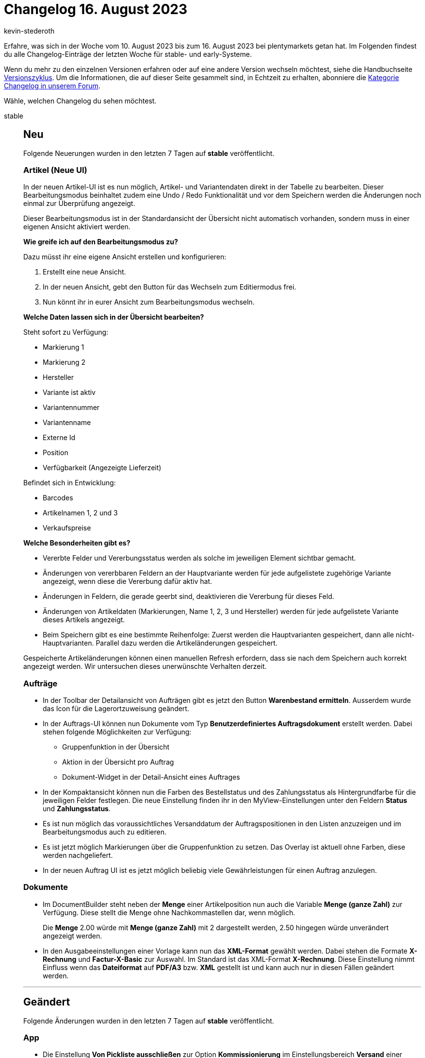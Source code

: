 = Changelog 16. August 2023
:author: kevin-stederoth
:sectnums!:
:page-index: false
:page-aliases: ROOT:changelog.adoc
:startWeekDate: 10. August 2023
:endWeekDate: 16. August 2023

// Ab diesem Eintrag weitermachen: https://forum.plentymarkets.com/t/auftrags-ui-weiterleitung-nach-erstellung-eines-kindauftrags-order-ui-redirect-after-child-order-creation/733183
// Auch folgenden Eintrag beachten: https://forum.plentymarkets.com/t/amazon-neue-versandarten-treueprogramme-priority-und-standard-new-shipping-types-loyalty-programs-priority-and-standard/732905
// Auch folgenden Eintrag beachten: https://forum.plentymarkets.com/t/aenderung-release-des-neuen-login-und-multi-faktor-authentifizierung-change-release-of-the-new-login-and-multi-factor-authentication/732424

Erfahre, was sich in der Woche vom {startWeekDate} bis zum {endWeekDate} bei plentymarkets getan hat. Im Folgenden findest du alle Changelog-Einträge der letzten Woche für stable- und early-Systeme.

Wenn du mehr zu den einzelnen Versionen erfahren oder auf eine andere Version wechseln möchtest, siehe die Handbuchseite xref:business-entscheidungen:versionszyklus.adoc#[Versionszyklus]. Um die Informationen, die auf dieser Seite gesammelt sind, in Echtzeit zu erhalten, abonniere die link:https://forum.plentymarkets.com/c/changelog[Kategorie Changelog in unserem Forum^].

Wähle, welchen Changelog du sehen möchtest.

[tabs]
====
stable::
+
--

:version: stable

[discrete]
== Neu

Folgende Neuerungen wurden in den letzten 7 Tagen auf *{version}* veröffentlicht.

[discrete]
=== Artikel (Neue UI)

In der neuen Artikel-UI ist es nun möglich, Artikel- und Variantendaten direkt in der Tabelle zu bearbeiten. Dieser Bearbeitungsmodus beinhaltet zudem eine Undo / Redo Funktionalität und vor dem Speichern werden die Änderungen noch einmal zur Überprüfung angezeigt.

Dieser Bearbeitungsmodus ist in der Standardansicht der Übersicht nicht automatisch vorhanden, sondern muss in einer eigenen Ansicht aktiviert werden.

*Wie greife ich auf den Bearbeitungsmodus zu?*

Dazu müsst ihr eine eigene Ansicht erstellen und konfigurieren:

. Erstellt eine neue Ansicht.
. In der neuen Ansicht, gebt den Button für das Wechseln zum Editiermodus frei.
. Nun könnt ihr in eurer Ansicht zum Bearbeitungsmodus wechseln.

*Welche Daten lassen sich in der Übersicht bearbeiten?*

Steht sofort zu Verfügung:

* Markierung 1
* Markierung 2
* Hersteller
* Variante ist aktiv
* Variantennummer
* Variantenname
* Externe Id
* Position
* Verfügbarkeit (Angezeigte Lieferzeit)

Befindet sich in Entwicklung:

* Barcodes
* Artikelnamen 1, 2 und 3
* Verkaufspreise

*Welche Besonderheiten gibt es?*

* Vererbte Felder und Vererbungsstatus werden als solche im jeweiligen Element sichtbar gemacht.
* Änderungen von vererbbaren Feldern an der Hauptvariante werden für jede aufgelistete zugehörige Variante angezeigt, wenn diese die Vererbung dafür aktiv hat.
* Änderungen in Feldern, die gerade geerbt sind, deaktivieren die Vererbung für dieses Feld.
* Änderungen von Artikeldaten (Markierungen, Name 1, 2, 3 und Hersteller) werden für jede aufgelistete Variante dieses Artikels angezeigt.
* Beim Speichern gibt es eine bestimmte Reihenfolge: Zuerst werden die Hauptvarianten gespeichert, dann alle nicht-Hauptvarianten. Parallel dazu werden die Artikeländerungen gespeichert.

Gespeicherte Artikeländerungen können einen manuellen Refresh erfordern, dass sie nach dem Speichern auch korrekt angezeigt werden. Wir untersuchen dieses unerwünschte Verhalten derzeit.

[discrete]
=== Aufträge

* In der Toolbar der Detailansicht von Aufträgen gibt es jetzt den Button **Warenbestand ermitteln**.
Ausserdem wurde das Icon für die Lagerortzuweisung geändert.
* In der Auftrags-UI können nun Dokumente vom Typ *Benutzerdefiniertes Auftragsdokument* erstellt werden. Dabei stehen folgende Möglichkeiten zur Verfügung:
** Gruppenfunktion in der Übersicht
** Aktion in der Übersicht pro Auftrag
** Dokument-Widget in der Detail-Ansicht eines Auftrages
* In der Kompaktansicht können nun die Farben des Bestellstatus und des Zahlungsstatus als Hintergrundfarbe für die jeweiligen Felder festlegen. Die neue Einstellung finden ihr in den MyView-Einstellungen unter den Feldern *Status* und *Zahlungsstatus*.
* Es ist nun möglich das voraussichtliches Versanddatum der Auftragspositionen in den Listen anzuzeigen und im Bearbeitungsmodus auch zu editieren.
* Es ist jetzt möglich Markierungen über die Gruppenfunktion zu setzen. Das Overlay ist aktuell ohne Farben, diese werden nachgeliefert.
* In der neuen Auftrag UI ist es jetzt möglich beliebig viele Gewährleistungen für einen Auftrag anzulegen.

[discrete]
=== Dokumente

* Im DocumentBuilder steht neben der *Menge* einer Artikelposition nun auch die Variable *Menge (ganze Zahl)* zur Verfügung. Diese stellt die Menge ohne Nachkommastellen dar, wenn möglich.
+
Die *Menge* 2.00 würde mit *Menge (ganze Zahl)* mit 2 dargestellt werden, 2.50 hingegen würde unverändert angezeigt werden.
* In den Ausgabeeinstellungen einer Vorlage kann nun das *XML-Format* gewählt werden. Dabei stehen die Formate *X-Rechnung* und *Factur-X-Basic* zur Auswahl. Im Standard ist das XML-Format *X-Rechnung*. Diese Einstellung nimmt Einfluss wenn das *Dateiformat* auf *PDF/A3* bzw. *XML* gestellt ist und kann auch nur in diesen Fällen geändert werden.

'''

[discrete]
== Geändert

Folgende Änderungen wurden in den letzten 7 Tagen auf *{version}* veröffentlicht.

[discrete]
=== App

* Die Einstellung *Von Pickliste ausschließen* zur Option *Kommissionierung* im Einstellungsbereich *Versand* einer Variante greift nun auch für die Rollende Kommissionierung in plentyWarehouse. Ist diese Option für die Variante ausgewählt, kann die Variante nun nicht mehr über die rollende Kommissionierung gepickt werden.
+
[IMPORTANT]
.Achtung
======
Artikel die in von der Rollenden Kommissionierung ausgeschlossen werden, dürfen keinen Bestand führen, da es ansonsten nicht möglich ist den Warenausgang vom Transfer-Lagerort zu buchen. Artikel die Bestand führen, müssen also wie bisher auch gepickt werden.
======

[discrete]
=== Dokumente

* Im DocumentBuilder wird der Vorlagenname von Standardvorlagen ab sofort in Systemsprache angelegt, bisher war dieser immer in Englisch.
* Die bestehende Variable `Einheit der Variante` beinhaltet ab jetzt ausschließlich die Einheit selbst ohne informationen über die Menge. Zusätzlich wurden die Variable `VPE` und `VPE * Artikelmenge` äquivalent zu den alten Dokumenteinstellungen eingeführt.

[discrete]
=== Zalando

Das Log-Level des Log-Eintrags für die Bestandsdaten einzelner Varianten wurde auf *debug* geändert, sodass dieser Log-Eintrag jetzt aktiviert werden muss, damit dieser geschrieben wird. Auf diesen Log-Eintrag wurde in unserem link:https://forum.plentymarkets.com/t/671111/5#fragen-antworten-zum-bestandsabgleich-1[Zalando-FAQ^] bei *Wie kann ich die Übertragung der Bestände überprüfen?* verwiesen, welches noch entsprechend angepasst wird.

Grund hierfür ist, dass in einigen Systemen eine extrem große Anzahl von Einträgen generiert hat, was dazu führte, dass die Last auf dem Elastic Search Index unnötig hoch war, was die Performance anderer Prozesse beeinflussen konnte.

Um den Log-Eintrag temporär zu aktivieren, muss man unter *Daten » Log* unterhalb der Suche über den Einstellungs-Button die Logs konfigurieren und dort unter dem Pfad *Plenty » Modules » Zalando » Stock » Services » StockUpdateService* das Log-Level *DEBUG* aktivieren.

'''

[discrete]
== Behoben

Folgende Probleme wurden in den letzten 7 Tagen auf *{version}* behoben.

[discrete]
=== Aufträge

* Das Ticket-Widget wurde für Gastbestellungen nicht angezeigt. Das wurde behoben.
* In der neuen Auftrags-UI wird der Rabatt zurückgesetzt, wenn ein neuer Artikel hinzugefügt wird oder wenn die gültigen Verkaufspreise aktualisiert werden. Dies wurde behoben.
* Der Filter *offen und bestellt* bei den Nachbestellungen hatte nicht funktioniert. Dies wurde behoben.
* In der neuen Auftrag UI wurden große Artikel-IDs abgeschnitten. Dies wurde behoben.
* Beim Erstellen von einem Auftrag aus einem Angebot in der neuen Order UI wurde nicht geprüft, ob ein Bundle oder eine Bundle-Komponente schon im Warenkorb liegt. Dies wurde behoben.
* In der Kompakt-UI wurde bei POS Aufträgen, in bestimmten fällen mit einer Straße dargestellt.
Dies ist nun behoben.
* In der neuen Auftrags-UI, wurde der Status in bestimmten Situationen nach dem Speichern in der UI nicht korrekt angezeigt. Erst durch einen Hard-Reload, wurde vom Auftrag der korrekte Status dargestellt. Zu diesen Verhalten ist es gekommen, wenn der Status beim speichern durch eine Ereignisaktion geändert wurde. Dies ist nun behoben.

[discrete]
=== Ereignisaktionen

* Das Ereignis *Wechsel der Auftragsart* wurde nicht korrekt ausgelöst, wenn der Auftragstyp zwischen Auftrag und Vorbestellung gewechselt wurde. Dies wurde behoben.

[discrete]
=== MyView

* Im Texteditor in MyViews konnte es beim Scrollen in Dropdowns dazu kommen, dass dies nicht wie erwartet funktioniert hat, sowie dass sich Dropdowns überlappen. Dieses Verhalten wurde nun behoben.

[discrete]
=== plentyBI

* Wurde die Kennzahl *Artikel unter Meldebestand (Live)* innerhalb eines Elements vom Typ *Tabelle* auf dem Dashboard dargestellt, funktionierte beim Klicken auf die Tabelleinträge in der Spalte *Dimension* die Weiterleitung in das Tab *Waren » Warenbestände* des entsprechenden Lagers nicht mehr. Dieses Verhalten wurde behoben, sodass diese Links nun wieder ordnungsgemäß funktionieren.

[discrete]
=== Prozesse

* Es konnte vorkommen das die Prozessen zum stillstand kommen wenn man in der Subaktion *Speichern / Drucken* die Sammeldokumente aktiviert hat. Dieser Fehler wurde behoben.

--

early::
+
--

:version: early

[discrete]
== Neu

Folgende Neuerungen wurden in den letzten 7 Tagen auf *{version}* veröffentlicht.

[discrete]
=== Artikel (Neue UI)

* In der Variantenansicht der neuen Artikel-UI werden im Bilderpanel nun zuerst die mit der Variante verknüpften Bilder angezeigt, danach die nicht verknüpften. Zusätzlich sind die verknüpften als auch die unverknüpften Bilder nach Position sortiert.

[discrete]
=== Aufträge

* Es ist nun möglich über die Toolbar der Detailansicht von Aufträgen einen neuen Auftrag zu erstellen. Man kann zwischen den Typen Auftrag, Angebot und Abonnement wählen. Der Punkt Abonnement steht bei Gastbestellungen nicht zur Verfügung.
* In der Kompaktansicht der neuen Auftrag UI ist es jetzt möglich den bezahlten Betrag in Prozent im Titel anzeigen zu lassen.
* In der neuen Auftrag UI werden beim Zurückbuchen von Bestand jetzt auch die Lagerorte mit Bestand und die an der Variante konfigurierten Lagerorte vorgeschlagen.
* Bei der Erstellung eines neuen Auftrags oder bei der Bearbeitung von Auftragspositionen, wurde der Filtern *Lieferanten-Artikel-Nummer* bei der Artikelsuche hinzugefügt.
* Die Eigenschaft *Externe Quellauftrags-ID* wurde für den Export für Aufträge über den Katalog freigegeben.
* In der Auftragsdetailansicht kann jetzt über die Adresse die UmsatzsteuerID geprüft werden.
Dazu einfach zur Adresse navigieren, dort auf das Drei-Punkte Menü klicken und *UmStID überprüfen* auswählen.

[discrete]
=== Dokumente

* In der Nummernkreis-UI wurde ein Filter für aktive/inaktive Nummernkreise hinzugefügt.

[discrete]
=== plentyBI

* Ab sofort steht im Menü *Einrichtung » plentyBI » Kennzahlen* die neue kostenlose Kennzahl *Wareneingänge* zur Verfügung. Diese Kennzahl erlaubt es euch, Daten zu im System vorhandenen Wareneingängen mithilfe verschiedener Kriterien auszuwerten.
** Berechnungsgrundlagen:
*** Umsatz
*** Absatz
** Dimensionen:
*** Erstellungsdatum
*** Lieferant, Erstellungsdatum
*** Lager, Erstellungsdatum
** Filter:
*** Lieferant
*** Lager
*** Artikel ID
*** Varianten ID
* Wird die Kennzahl xref:business-entscheidungen:live-payments.adoc[Zahlungen (Live)] innerhalb einer xref:business-entscheidungen:myview-dashboard.adoc#600[Tabelle] auf dem Dashboard dargestellt, gelangt man per Klick auf den Eintrag in der Spalte *Dimension* nun in das Menü *Aufträge » Zahlungsverkehr*. Dort werden die Zahlungen automatisch nach den entsprechenden Dimensionswerten gefiltert angezeigt.

'''

[discrete]
== Geändert

Folgende Änderungen wurden in den letzten 7 Tagen auf *{version}* veröffentlicht.

[discrete]
=== Aufträge

* Es ist nun auch bei Gutschriften möglich die Variante zuzuordnen oder die Zuordnung aufzuheben.
* Wir haben das Compact View Template *Classic* mit den neuen Features, die wir in den letzten Wochen implementiert haben, wie z.B. die Toolbar im Header, angepasst, so dass es mehr wie das alte UI aussieht.
* Folgende Änderungen wurden an den Gruppenfunktionen vorgenommen:
** Status ändern
*** Man kann nun nach dem Status suchen
*** Die Farben der Statuswerte werden berücksichtigt und angezeigt
** E-Mail-Service
*** Man kann nun nach den Vorlagen suchen
** Markierung ändern
*** Die Färbung der Markierungen wurde implementiert

[discrete]
=== Kaufland

Die SKUs für Kaufland wurden angepasst. Seit der Änderung erhalten alle neu angelegten Varianten über Katalog pro Marktplatz die SKU mit der Endung des jeweiligen Storefronts.

* Für den deutschen Marktplatz wird die SKU mit der Endung `_de` versehen.
* Für den slowakischen Marktplatz wird die SKU mit der Endung `_sk` versehen.
* Für den tschechischen Marktplatz wird die SKU mit der Endung `_cz` versehen.

Die Anpassung der SKUs für Kaufland erfolgt aufgrund der Vorgabe, dass Kaufland ausschließlich eindeutige SKUs über alle Storefronts hinweg erlaubt. Demnach kann dieselbe SKU nicht für alle drei Storefronts (DE, SK und CZ) verwendet werden.

'''

[discrete]
== Behoben

Folgende Probleme wurden in den letzten 7 Tagen auf *{version}* behoben.

[discrete]
=== Artikel

* Unter bestimmten Bedingung kam es vor, dass im Bilderpanel in der Artikel- und Variantenansicht die Bilder nicht gerendert hat. Dieses Problem wurde behoben.

[discrete]
=== Aufträge

* Versuchte man etwas an der Adresse zu ändern, z.B. die E-Mail entfernen, so wurde eine neue identische Adresse mit neuer ID erstellt und zugewiesen. Nun wird in der Regel auch weiterhin eine neue Adresse erstellt, sofern die aktuelle Adresse auch von anderer Stelle referenziert wird, aber die Änderungen werden korrekt übernommen.
* In der Variantensuche (sowohl in der Auftragsbearbeitung als auch in der Auftragserstellung) wurden Artikel, die auch Teil eines Bundels waren, mit einem falschen Wert für den Nettobestand angezeigt. Dies ist nun behoben.
* Wenn während der Auftragsanlage von einem *Angebot* den Tab gewechselt wurde, wurde der Auftragstyp wieder auf *Auftrag* geändert. Dies wurde behoben.
* In der neuen Auftrags-UI wurden die folgenden Fixes hinzugefügt:
** Wenn einige Felder in der KompaktUI entfernt werden und nur die Hälfte des Containers für die Felder im Kompaktmodus verbleibt, bleibt aufgrund einer festen Höhe ein weißer Raum unter den Feldern. Dies wurde behoben.
** Beim Hinzufügen einer Paketnummer für eine Bestellung in der Auftrags-Detailansicht und anschließendem Navigieren zur Auftragsübersicht und Neuladen der Auftragsübersicht wird die Schaltfläche *Sendungsverfolgungslink öffnen* nicht angezeigt. Dies wurde behoben.
** In der Auftragsdetailansicht werden die Auftragspositionen aufgrund einer in der Anfrage verwendeten Beziehung geladen, obwohl sie nicht mehr benötigt werden. Dies wurde behoben.
** In der Auftragsdetailansicht, wurde das Menü *Waren zurückbuchen* in der Toolbar nicht geschlossen, wenn ein Eintrag gewählt wurde. Dies wurde behoben.
** In einer duplizierten Registerkarte der Order-UI wurden nicht alle Elemente korrekt angezeigt. Dies wurde behoben.
* Die folgenden Korrekturen wurden für die Tabelle des Warenkorbs bei der Erstellung eines neuen Auftrags und bei der Bearbeitung von Auftragspositionen hinzugefügt:
** In der neuen Bestell-UI war beim Bearbeiten der Bestellpositionen oder beim Anlegen einer neuen Bestellung das in der Artikeltabelle verfügbare Mengenfeld immer für Änderungen verfügbar, auch für Bundleartikel und Bundle-Komponenten. Dies wurde behoben, und jetzt ist die Menge sichtbar oder schreibgeschützt, je nachdem, welche Einstellung unter *Setup » Aufträge » Einstellungen » Änderung der Menge für Bundle-Artikel und Bundle-Komponenten zulassen* verfügbar ist.
** Wenn die Menge einer Bundle-Komponente geändert wird, wird die Schaltfläche *Verkaufspreise aktualisieren* nach dem erneuten Laden der gültigen Verkaufspreise nicht ausgeblendet. Dies wurde behoben.
* Beim erstellen einer Umbuchung wurden Artikel, die auch Teil eines Bundels waren, teilweise mit einen Einkaufspreis von 0 gespeichert. Dies ist nun behoben.

--

Plugin-Updates::
+
--
Folgende Plugins wurden in den letzten 7 Tagen in einer neuen Version auf plentyMarketplace veröffentlicht:

.Plugin-Updates
[cols="2, 1, 2"]
|===
|Plugin-Name |Version |To-do

|link:https://marketplace.plentymarkets.com/returnsportal_55342[apoio - plentymarkets Retourenportal^]
|1.0.5
|-

|link:https://marketplace.plentymarkets.com/pluginsolutetracking_55135[billiger.de Tracking Plugin^]
|1.0.6
|-

|link:https://marketplace.plentymarkets.com/edon_6618[FairGeben^]
|1.9.0
|-

|link:https://marketplace.plentymarkets.com/mirakl_6917[Mirakl Connector^]
|1.4.4
|-

|link:https://marketplace.plentymarkets.com/multicontentwidget_6082[Multicontent Toolbox^]
|4.7.26
|-

|link:https://marketplace.plentymarkets.com/ndshopvote_55594[Shop-Bewertungen Performance-optimiert anzeigen^]
|1.0.4
|-

|===

Wenn du dir weitere neue oder aktualisierte Plugins anschauen möchtest, findest du eine link:https://marketplace.plentymarkets.com/plugins?sorting=variation.createdAt_desc&page=1&items=50[Übersicht direkt auf plentyMarketplace^].

--

Warehouse-App::
+
--

[discrete]
== Neu

Folgende Neuerungen wurden in Version 1.0.22 der *plentymarkets Warehouse App* veröffentlicht.

* In den Einstellungen jeder Funktion, in der Artikel angezeigt werden, kann nun bestimmt werden, in welcher Reihenfolge Informationen innerhalb des Artikelnamens angezeigt werden. Dazu ist die Option *Priorisierung von Artikelnamen* in den Einstellungen der jeweiligen Funktion nun standardmäßig aktiviert. Dort kann auch die gewünschte Reihenfolge der Namensbestandteile festgelegt werden.
* Für die Funktion *Wareneingang* wurde die Option *Einzelerfassung bis Menge* hinzugefügt. Ab der im Menü *Einstellungen » Wareneingang* festgelegten Menge wird der Mengendialog geöffnet, über den dann weitere Artikelmengen eingegeben werden können.
* Innerhalb der Funktion *Picklisten* wurden neue Suchfilter hinzugefügt. So ist es nun möglich, Picklisten nach dem *Mandanten*, dem *Lager*, der *Eigner-ID* und der *Benutzer-ID* zu filtern.
* Ab sofort kannst du dich zwischen zwei Designs für die plentyWarehouse App entscheiden. Folgende Themes wurden dazu integriert:
** **plentyWarehouse Classi**: Das bereits bekannte und vorhandene Standard-Theme
** **plentymarkets**: Ein neues, petrol- und blaufarbenes Theme

+
Im Menü *Einstellungen » Anzeige » Farbschema* der plentyWarehouse App kannst du ganz einfach auswählen, welches Theme angewendet werden soll.

'''

[discrete]
== Geändert

Folgende Änderungen wurden in Version 1.0.22 der *plentymarkets Warehouse App* veröffentlicht.

* Bei der Suche nach dem Namen werden nun die gleichen Ergebnisse wie in der Volltextsuche der neuen Artikel-UI im Backend geliefert.
* Picklisten können ab jetzt nur noch bei vorhandener Verbindung zum Internet abgeschlossen werden, also wenn die App online ist. Ein Abbruch, indem auf *Zurück* getippt wird, ist weiterhin auch offline möglich.

--

====

